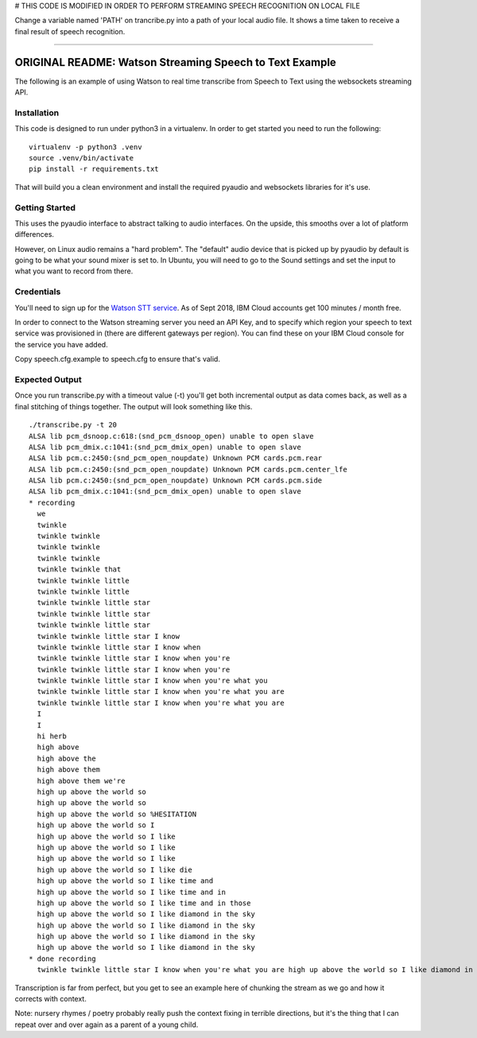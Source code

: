 
# THIS CODE IS MODIFIED IN ORDER TO PERFORM STREAMING SPEECH RECOGNITION ON LOCAL FILE

Change a variable named 'PATH' on trancribe.py into a path of your local audio file.
It shows a time taken to receive a final result of speech recognition.

------------------------------

=========================================
ORIGINAL README: Watson Streaming Speech to Text Example
=========================================

The following is an example of using Watson to real time transcribe
from Speech to Text using the websockets streaming API.

Installation
============

This code is designed to run under python3 in a virtualenv. In order
to get started you need to run the following:

::

   virtualenv -p python3 .venv
   source .venv/bin/activate
   pip install -r requirements.txt

That will build you a clean environment and install the required
pyaudio and websockets libraries for it's use.

Getting Started
===============

This uses the pyaudio interface to abstract talking to audio
interfaces. On the upside, this smooths over a lot of platform
differences.

However, on Linux audio remains a "hard problem". The "default" audio
device that is picked up by pyaudio by default is going to be what
your sound mixer is set to. In Ubuntu, you will need to go to the
Sound settings and set the input to what you want to record from
there.

.. image:: docs/images/input_audio.png

Credentials
===========

You'll need to sign up for the `Watson STT service`_. As of Sept 2018,
IBM Cloud accounts get 100 minutes / month free.

In order to connect to the Watson streaming server you need an API Key, and to
specify which region your speech to text service was provisioned in (there are
different gateways per region). You can find these on your IBM Cloud console
for the service you have added.

Copy speech.cfg.example to speech.cfg to ensure that's valid.

Expected Output
===============

Once you run transcribe.py with a timeout value (-t) you'll get both
incremental output as data comes back, as well as a final stitching of
things together. The output will look something like this.

::

   ./transcribe.py -t 20
   ALSA lib pcm_dsnoop.c:618:(snd_pcm_dsnoop_open) unable to open slave
   ALSA lib pcm_dmix.c:1041:(snd_pcm_dmix_open) unable to open slave
   ALSA lib pcm.c:2450:(snd_pcm_open_noupdate) Unknown PCM cards.pcm.rear
   ALSA lib pcm.c:2450:(snd_pcm_open_noupdate) Unknown PCM cards.pcm.center_lfe
   ALSA lib pcm.c:2450:(snd_pcm_open_noupdate) Unknown PCM cards.pcm.side
   ALSA lib pcm_dmix.c:1041:(snd_pcm_dmix_open) unable to open slave
   * recording
     we
     twinkle
     twinkle twinkle
     twinkle twinkle
     twinkle twinkle
     twinkle twinkle that
     twinkle twinkle little
     twinkle twinkle little
     twinkle twinkle little star
     twinkle twinkle little star
     twinkle twinkle little star
     twinkle twinkle little star I know
     twinkle twinkle little star I know when
     twinkle twinkle little star I know when you're
     twinkle twinkle little star I know when you're
     twinkle twinkle little star I know when you're what you
     twinkle twinkle little star I know when you're what you are
     twinkle twinkle little star I know when you're what you are
     I
     I
     hi herb
     high above
     high above the
     high above them
     high above them we're
     high up above the world so
     high up above the world so
     high up above the world so %HESITATION
     high up above the world so I
     high up above the world so I like
     high up above the world so I like
     high up above the world so I like
     high up above the world so I like die
     high up above the world so I like time and
     high up above the world so I like time and in
     high up above the world so I like time and in those
     high up above the world so I like diamond in the sky
     high up above the world so I like diamond in the sky
     high up above the world so I like diamond in the sky
     high up above the world so I like diamond in the sky
   * done recording
     twinkle twinkle little star I know when you're what you are high up above the world so I like diamond in the sky

Transcription is far from perfect, but you get to see an example here
of chunking the stream as we go and how it corrects with context.

Note: nursery rhymes / poetry probably really push the context fixing
in terrible directions, but it's the thing that I can repeat over and
over again as a parent of a young child.

.. _Watson STT service: https://console.ng.bluemix.net/catalog/services/speech-to-text/
